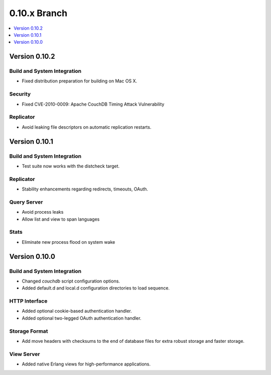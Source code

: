 .. Licensed under the Apache License, Version 2.0 (the "License"); you may not
.. use this file except in compliance with the License. You may obtain a copy of
.. the License at
..
..   http://www.apache.org/licenses/LICENSE-2.0
..
.. Unless required by applicable law or agreed to in writing, software
.. distributed under the License is distributed on an "AS IS" BASIS, WITHOUT
.. WARRANTIES OR CONDITIONS OF ANY KIND, either express or implied. See the
.. License for the specific language governing permissions and limitations under
.. the License.


.. _release/0.10.x:

0.10.x Branch
=============

.. contents::
   :depth: 1
   :local:


.. _release/0.10.2:

Version 0.10.2
--------------

Build and System Integration
^^^^^^^^^^^^^^^^^^^^^^^^^^^^

* Fixed distribution preparation for building on Mac OS X.

Security
^^^^^^^^

* Fixed CVE-2010-0009: Apache CouchDB Timing Attack Vulnerability

Replicator
^^^^^^^^^^

* Avoid leaking file descriptors on automatic replication restarts.


.. _release/0.10.1:

Version 0.10.1
--------------

Build and System Integration
^^^^^^^^^^^^^^^^^^^^^^^^^^^^

* Test suite now works with the distcheck target.

Replicator
^^^^^^^^^^

* Stability enhancements regarding redirects, timeouts, OAuth.

Query Server
^^^^^^^^^^^^

* Avoid process leaks
* Allow list and view to span languages

Stats
^^^^^

* Eliminate new process flood on system wake


.. _release/0.10.0:

Version 0.10.0
--------------

Build and System Integration
^^^^^^^^^^^^^^^^^^^^^^^^^^^^

* Changed `couchdb` script configuration options.
* Added default.d and local.d configuration directories to load sequence.

HTTP Interface
^^^^^^^^^^^^^^

* Added optional cookie-based authentication handler.
* Added optional two-legged OAuth authentication handler.

Storage Format
^^^^^^^^^^^^^^

* Add move headers with checksums to the end of database files for extra robust
  storage and faster storage.

View Server
^^^^^^^^^^^

* Added native Erlang views for high-performance applications.
